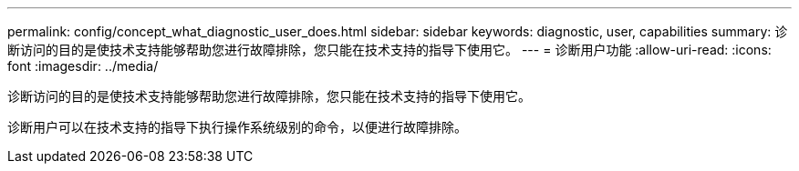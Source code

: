 ---
permalink: config/concept_what_diagnostic_user_does.html 
sidebar: sidebar 
keywords: diagnostic, user, capabilities 
summary: 诊断访问的目的是使技术支持能够帮助您进行故障排除，您只能在技术支持的指导下使用它。 
---
= 诊断用户功能
:allow-uri-read: 
:icons: font
:imagesdir: ../media/


[role="lead"]
诊断访问的目的是使技术支持能够帮助您进行故障排除，您只能在技术支持的指导下使用它。

诊断用户可以在技术支持的指导下执行操作系统级别的命令，以便进行故障排除。
